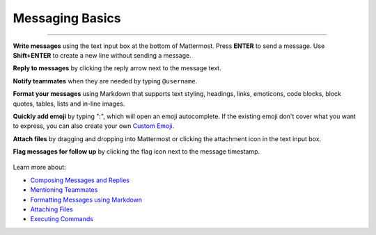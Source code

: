 Messaging Basics
================

--------------

**Write messages** using the text input box at the bottom of Mattermost.
Press **ENTER** to send a message. Use **Shift+ENTER** to create a new
line without sending a message.

**Reply to messages** by clicking the reply arrow next to the message
text.

.. image:: ../../images/replyIcon.PNG
   :alt: reply arrow

**Notify teammates** when they are needed by typing ``@username``.

**Format your messages** using Markdown that supports text styling,
headings, links, emoticons, code blocks, block quotes, tables, lists and
in-line images.

.. image:: ../../images/messagesTable1.PNG
   :alt: markdown

**Quickly add emoji** by typing ":", which will open an emoji
autocomplete. If the existing emoji don't cover what you want to
express, you can also create your own `Custom
Emoji <http://docs.mattermost.com/help/settings/custom-emoji.html>`__.

**Attach files** by dragging and dropping into Mattermost or clicking
the attachment icon in the text input box.

**Flag messages for follow up** by clicking the flag icon next to the
message timestamp.

.. figure:: ../../images/flagicon.png
   :alt: flags

Learn more about: 

* `Composing Messages and Replies <http://docs.mattermost.com/help/messaging/sending-messages.html>`__
* `Mentioning Teammates <http://docs.mattermost.com/help/messaging/mentioning-teammates.html>`__
* `Formatting Messages using Markdown <http://docs.mattermost.com/help/messaging/formatting-text.html>`__
* `Attaching Files <http://docs.mattermost.com/help/messaging/attaching-files.html>`__
* `Executing Commands <http://docs.mattermost.com/help/messaging/executing-commands.html>`__
